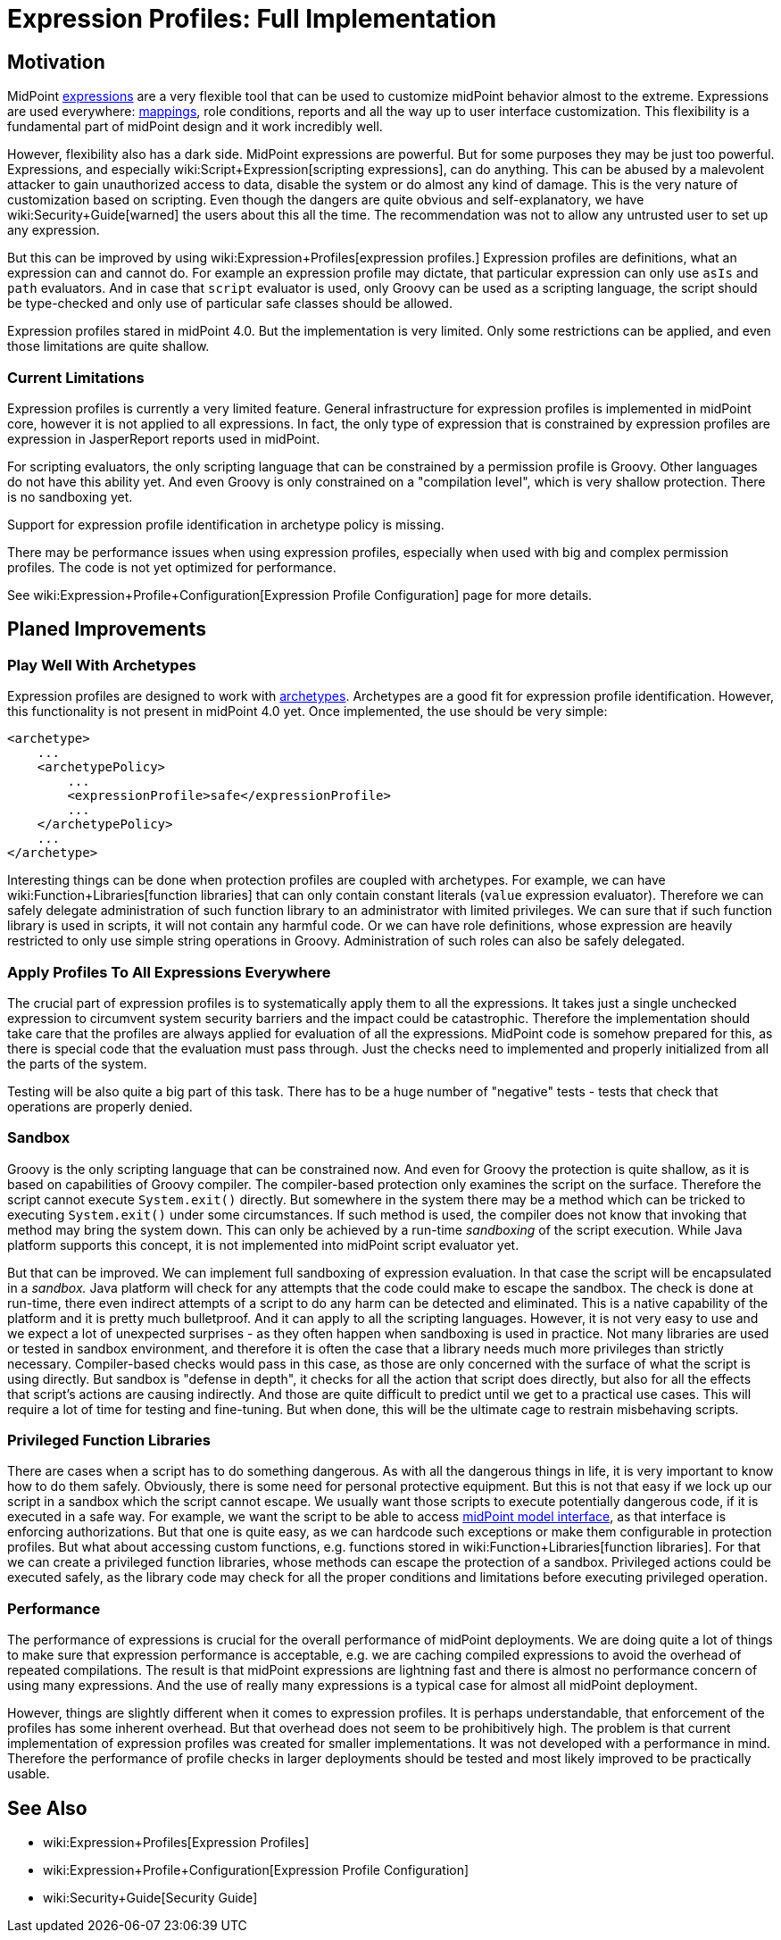 = Expression Profiles: Full Implementation
:page-wiki-name: Expression Profiles: Full Implementation
:page-wiki-id: 30245338
:page-wiki-metadata-create-user: semancik
:page-wiki-metadata-create-date: 2019-04-08T14:32:47.634+02:00
:page-wiki-metadata-modify-user: semancik
:page-wiki-metadata-modify-date: 2019-04-08T15:59:54.323+02:00
:page-planned: true
:page-upkeep-status: yellow

== Motivation

MidPoint xref:/midpoint/reference/expressions/expressions/[expressions] are a very flexible tool that can be used to customize midPoint behavior almost to the extreme.
Expressions are used everywhere: xref:/midpoint/reference/expressions/mappings/[mappings], role conditions, reports and all the way up to user interface customization.
This flexibility is a fundamental part of midPoint design and it work incredibly well.

However, flexibility also has a dark side.
MidPoint expressions are powerful.
But for some purposes they may be just too powerful.
Expressions, and especially wiki:Script+Expression[scripting expressions], can do anything.
This can be abused by a malevolent attacker to gain unauthorized access to data, disable the system or do almost any kind of damage.
This is the very nature of customization based on scripting.
Even though the dangers are quite obvious and self-explanatory, we have wiki:Security+Guide[warned] the users about this all the time.
The recommendation was not to allow any untrusted user to set up any expression.

But this can be improved by using wiki:Expression+Profiles[expression profiles.] Expression profiles are definitions, what an expression can and cannot do.
For example an expression profile may dictate, that particular expression can only use `asIs` and `path` evaluators.
And in case that `script` evaluator is used, only Groovy can be used as a scripting language, the script should be type-checked and only use of particular safe classes should be allowed.

Expression profiles stared in midPoint 4.0. But the implementation is very limited.
Only some restrictions can be applied, and even those limitations are quite shallow.


=== Current Limitations

Expression profiles is currently a very limited feature.
General infrastructure for expression profiles is implemented in midPoint core, however it is not applied to all expressions.
In fact, the only type of expression that is constrained by expression profiles are expression in JasperReport reports used in midPoint.

For scripting evaluators, the only scripting language that can be constrained by a permission profile is Groovy.
Other languages do not have this ability yet.
And even Groovy is only constrained on a "compilation level", which is very shallow protection.
There is no sandboxing yet.

Support for expression profile identification in archetype policy is missing.

There may be performance issues when using expression profiles, especially when used with big and complex permission profiles.
The code is not yet optimized for performance.

See wiki:Expression+Profile+Configuration[Expression Profile Configuration] page for more details.


== Planed Improvements


=== Play Well With Archetypes

Expression profiles are designed to work with xref:/midpoint/reference/schema/archetypes/[archetypes]. Archetypes are a good fit for expression profile identification.
However, this functionality is not present in midPoint 4.0 yet.
Once implemented, the use should be very simple:

[source,xml]
----
<archetype>
    ...
    <archetypePolicy>
        ...
        <expressionProfile>safe</expressionProfile>
        ...
    </archetypePolicy>
    ...
</archetype>
----

Interesting things can be done when protection profiles are coupled with archetypes.
For example, we can have wiki:Function+Libraries[function libraries] that can only contain constant literals (`value` expression evaluator).
Therefore we can safely delegate administration of such function library to an administrator with limited privileges.
We can sure that if such function library is used in scripts, it will not contain any harmful code.
Or we can have role definitions, whose expression are heavily restricted to only use simple string operations in Groovy.
Administration of such roles can also be safely delegated.


=== Apply Profiles To All Expressions Everywhere

The crucial part of expression profiles is to systematically apply them to all the expressions.
It takes just a single unchecked expression to circumvent system security barriers and the impact could be catastrophic.
Therefore the implementation should take care that the profiles are always applied for evaluation of all the expressions.
MidPoint code is somehow prepared for this, as there is special code that the evaluation must pass through.
Just the checks need to implemented and properly initialized from all the parts of the system.

Testing will be also quite a big part of this task.
There has to be a huge number of "negative" tests - tests that check that operations are properly denied.


=== Sandbox

Groovy is the only scripting language that can be constrained now.
And even for Groovy the protection is quite shallow, as it is based on capabilities of Groovy compiler.
The compiler-based protection only examines the script on the surface.
Therefore the script cannot execute `System.exit()` directly.
But somewhere in the system there may be a method which can be tricked to executing `System.exit()` under some circumstances.
If such method is used, the compiler does not know that invoking that method may bring the system down.
This can only be achieved by a run-time _sandboxing_ of the script execution.
While Java platform supports this concept, it is not implemented into midPoint script evaluator yet.

But that can be improved.
We can implement full sandboxing of expression evaluation.
In that case the script will be encapsulated in a _sandbox._ Java platform will check for any attempts that the code could make to escape the sandbox.
The check is done at run-time, there even indirect attempts of a script to do any harm can be detected and eliminated.
This is a native capability of the platform and it is pretty much bulletproof.
And it can apply to all the scripting languages.
However, it is not very easy to use and we expect a lot of unexpected surprises - as they often happen when sandboxing is used in practice.
Not many libraries are used or tested in sandbox environment, and therefore it is often the case that a library needs much more privileges than strictly necessary.
Compiler-based checks would pass in this case, as those are only concerned with the surface of what the script is using directly.
But sandbox is "defense in depth", it checks for all the action that script does directly, but also for all the effects that script's actions are causing indirectly.
And those are quite difficult to predict until we get to a practical use cases.
This will require a lot of time for testing and fine-tuning.
But when done, this will be the ultimate cage to restrain misbehaving scripts.


=== Privileged Function Libraries

There are cases when a script has to do something dangerous.
As with all the dangerous things in life, it is very important to know how to do them safely.
Obviously, there is some need for personal protective equipment.
But this is not that easy if we lock up our script in a sandbox which the script cannot escape.
We usually want those scripts to execute potentially dangerous code, if it is executed in a safe way.
For example, we want the script to be able to access xref:/midpoint/reference/interfaces/model-java/[midPoint model interface], as that interface is enforcing authorizations.
But that one is quite easy, as we can hardcode such exceptions or make them configurable in protection profiles.
But what about accessing custom functions, e.g. functions stored in wiki:Function+Libraries[function libraries]. For that we can create a privileged function libraries, whose methods can escape the protection of a sandbox.
Privileged actions could be executed safely, as the library code may check for all the proper conditions and limitations before executing privileged operation.


=== Performance

The performance of expressions is crucial for the overall performance of midPoint deployments.
We are doing quite a lot of things to make sure that expression performance is acceptable, e.g. we are caching compiled expressions to avoid the overhead of repeated compilations.
The result is that midPoint expressions are lightning fast and there is almost no performance concern of using many expressions.
And the use of really many expressions is a typical case for almost all midPoint deployment.

However, things are slightly different when it comes to expression profiles.
It is perhaps understandable, that enforcement of the profiles has some inherent overhead.
But that overhead does not seem to be prohibitively high.
The problem is that current implementation of expression profiles was created for smaller implementations.
It was not developed with a performance in mind.
Therefore the performance of profile checks in larger deployments should be tested and most likely improved to be practically usable.


== See Also

* wiki:Expression+Profiles[Expression Profiles]

* wiki:Expression+Profile+Configuration[Expression Profile Configuration]

* wiki:Security+Guide[Security Guide]